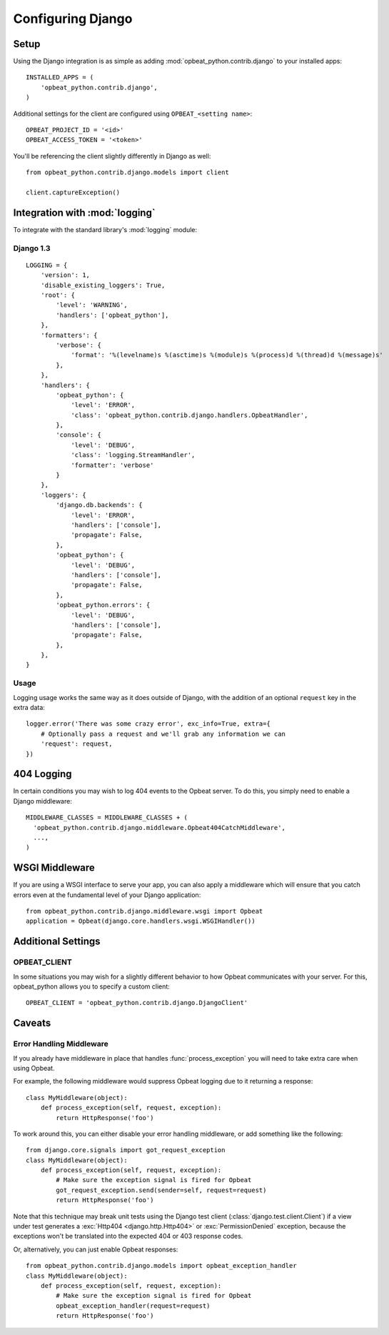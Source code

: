 Configuring Django
==================

Setup
-----

Using the Django integration is as simple as adding :mod:`opbeat_python.contrib.django` to your installed apps::

    INSTALLED_APPS = (
        'opbeat_python.contrib.django',
    )

Additional settings for the client are configured using ``OPBEAT_<setting name>``::

    OPBEAT_PROJECT_ID = '<id>'
    OPBEAT_ACCESS_TOKEN = '<token>'


You'll be referencing the client slightly differently in Django as well::

    from opbeat_python.contrib.django.models import client

    client.captureException()


Integration with :mod:`logging`
-------------------------------

To integrate with the standard library's :mod:`logging` module:

Django 1.3
~~~~~~~~~~

::

    LOGGING = {
        'version': 1,
        'disable_existing_loggers': True,
        'root': {
            'level': 'WARNING',
            'handlers': ['opbeat_python'],
        },
        'formatters': {
            'verbose': {
                'format': '%(levelname)s %(asctime)s %(module)s %(process)d %(thread)d %(message)s'
            },
        },
        'handlers': {
            'opbeat_python': {
                'level': 'ERROR',
                'class': 'opbeat_python.contrib.django.handlers.OpbeatHandler',
            },
            'console': {
                'level': 'DEBUG',
                'class': 'logging.StreamHandler',
                'formatter': 'verbose'
            }
        },
        'loggers': {
            'django.db.backends': {
                'level': 'ERROR',
                'handlers': ['console'],
                'propagate': False,
            },
            'opbeat_python': {
                'level': 'DEBUG',
                'handlers': ['console'],
                'propagate': False,
            },
            'opbeat_python.errors': {
                'level': 'DEBUG',
                'handlers': ['console'],
                'propagate': False,
            },
        },
    }

Usage
~~~~~

Logging usage works the same way as it does outside of Django, with the
addition of an optional ``request`` key in the extra data::

    logger.error('There was some crazy error', exc_info=True, extra={
        # Optionally pass a request and we'll grab any information we can
        'request': request,
    })


404 Logging
-----------

In certain conditions you may wish to log 404 events to the Opbeat server. To
do this, you simply need to enable a Django middleware::

    MIDDLEWARE_CLASSES = MIDDLEWARE_CLASSES + (
      'opbeat_python.contrib.django.middleware.Opbeat404CatchMiddleware',
      ...,
    )

.. Message References
.. ------------------

.. Sentry supports sending a message ID to your clients so that they can be
.. tracked easily by your development team. There are two ways to access this
.. information, the first is via the ``X-Sentry-ID`` HTTP response header. Adding
.. this is as simple as appending a middleware to your stack::

..     MIDDLEWARE_CLASSES = MIDDLEWARE_CLASSES + (
..       # We recommend putting this as high in the chain as possible
..       'opbeat_python.contrib.django.middleware.SentryResponseErrorIdMiddleware',
..       ...,
..     )

.. Another alternative method is rendering it within a template. By default,
.. Sentry will attach :attr:`request.sentry` when it catches a Django exception.
.. In our example, we will use this information to modify the default
.. :file:`500.html` which is rendered, and show the user a case reference ID. The
.. first step in doing this is creating a custom :func:`handler500` in your
.. :file:`urls.py` file::

..     from django.conf.urls.defaults import *

..     from django.views.defaults import page_not_found, server_error

..     def handler500(request):
..         """
..         500 error handler which includes ``request`` in the context.

..         Templates: `500.html`
..         Context: None
..         """
..         from django.template import Context, loader
..         from django.http import HttpResponseServerError

..         t = loader.get_template('500.html') # You need to create a 500.html template.
..         return HttpResponseServerError(t.render(Context({
..             'request': request,
..         })))

.. Once we've successfully added the :data:`request` context variable, adding the
.. Sentry reference ID to our :file:`500.html` is simple:

.. .. code-block:: django

..     <p>You've encountered an error, oh noes!</p>
..     {% if request.sentry.id %}
..         <p>If you need assistance, you may reference this error as <strong>{{ request.sentry.id }}</strong>.</p>
..     {% endif %}

WSGI Middleware
---------------

If you are using a WSGI interface to serve your app, you can also apply a
middleware which will ensure that you catch errors even at the fundamental
level of your Django application::

    from opbeat_python.contrib.django.middleware.wsgi import Opbeat
    application = Opbeat(django.core.handlers.wsgi.WSGIHandler())

Additional Settings
-------------------

OPBEAT_CLIENT
~~~~~~~~~~~~~~

In some situations you may wish for a slightly different behavior to how Opbeat
communicates with your server. For this, opbeat_python allows you to specify a custom
client::

    OPBEAT_CLIENT = 'opbeat_python.contrib.django.DjangoClient'

Caveats
-------

Error Handling Middleware
~~~~~~~~~~~~~~~~~~~~~~~~~

If you already have middleware in place that handles :func:`process_exception`
you will need to take extra care when using Opbeat.

For example, the following middleware would suppress Opbeat logging due to it
returning a response::

    class MyMiddleware(object):
        def process_exception(self, request, exception):
            return HttpResponse('foo')

To work around this, you can either disable your error handling middleware, or
add something like the following::

    from django.core.signals import got_request_exception
    class MyMiddleware(object):
        def process_exception(self, request, exception):
            # Make sure the exception signal is fired for Opbeat
            got_request_exception.send(sender=self, request=request)
            return HttpResponse('foo')

Note that this technique may break unit tests using the Django test client
(:class:`django.test.client.Client`) if a view under test generates a
:exc:`Http404 <django.http.Http404>` or :exc:`PermissionDenied` exception,
because the exceptions won't be translated into the expected 404 or 403
response codes.

Or, alternatively, you can just enable Opbeat responses::

    from opbeat_python.contrib.django.models import opbeat_exception_handler
    class MyMiddleware(object):
        def process_exception(self, request, exception):
            # Make sure the exception signal is fired for Opbeat
            opbeat_exception_handler(request=request)
            return HttpResponse('foo')
